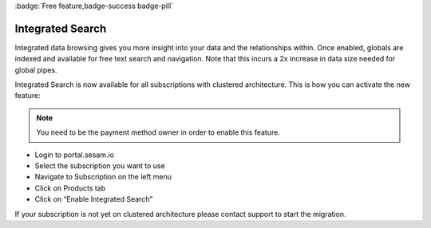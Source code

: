 :badge:`Free feature,badge-success badge-pill`

.. _integrated_search:

Integrated Search
=================

Integrated data browsing gives you more insight into your data and the relationships within. Once enabled, globals are
indexed and available for free text search and navigation. Note that this incurs a 2x increase in data size needed for
global pipes.

Integrated Search is now available for all subscriptions with clustered architecture. This is how you can activate the new feature:

.. note::

	You need to be the payment method owner in order to enable this feature.

- Login to portal.sesam.io

- Select the subscription you want to use

- Navigate to Subscription on the left menu

- Click on Products tab

- Click on “Enable Integrated Search”

If your subscription is not yet on clustered architecture please contact support to start the migration.

